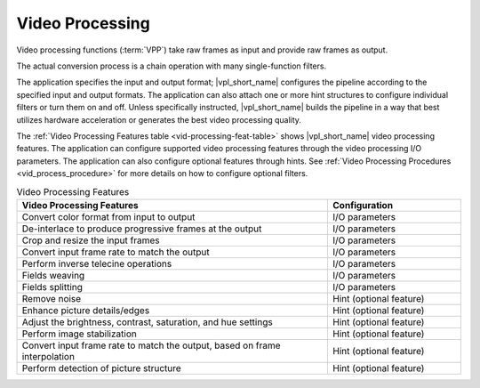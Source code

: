 .. SPDX-FileCopyrightText: 2019-2020 Intel Corporation
..
.. SPDX-License-Identifier: CC-BY-4.0

================
Video Processing
================

Video processing functions (:term:`VPP`) take raw frames as input and provide
raw frames as output.

The actual conversion process is a chain operation with many single-function
filters.

.. graphviz::
   :caption: Video processing operation pipeline

   digraph {
     rankdir=LR;
     F1 [shape=record label="Function 1" ];
     F2 [shape=record  label="Function 2"];
     F3 [shape=record  label="Additional filters"];
     F4 [shape=record label="Function N-1" ];
     F5 [shape=record  label="Function N"];
     F1->F2->F3->F4->F5;
   }

The application specifies the input and output format; |vpl_short_name| configures the
pipeline according to the specified input and output formats. The application
can also attach one or more hint structures
to configure individual filters or turn them on and off. Unless specifically
instructed, |vpl_short_name| builds the pipeline in a way that best utilizes hardware
acceleration or generates the best video processing quality.

The :ref:`Video Processing Features table <vid-processing-feat-table>` shows |vpl_short_name|
video processing features. The application can configure supported video
processing features through the video processing I/O parameters. The application
can also configure optional features through hints.
See :ref:`Video Processing Procedures <vid_process_procedure>` for more details
on how to configure optional filters.

.. _vid-processing-feat-table:

.. list-table:: Video Processing Features
   :header-rows: 1
   :widths: 70 30

   * - **Video Processing Features**
     - **Configuration**
   * - Convert color format from input to output
     - I/O parameters
   * - De-interlace to produce progressive frames at the output
     - I/O parameters
   * - Crop and resize the input frames
     - I/O parameters
   * - Convert input frame rate to match the output
     - I/O parameters
   * - Perform inverse telecine operations
     - I/O parameters
   * - Fields weaving
     - I/O parameters
   * - Fields splitting
     - I/O parameters
   * - Remove noise
     - Hint (optional feature)
   * - Enhance picture details/edges
     - Hint (optional feature)
   * - Adjust the brightness, contrast, saturation, and hue settings
     - Hint (optional feature)
   * - Perform image stabilization
     - Hint (optional feature)
   * - Convert input frame rate to match the output, based on frame interpolation
     - Hint (optional feature)
   * - Perform detection of picture structure
     - Hint (optional feature)
